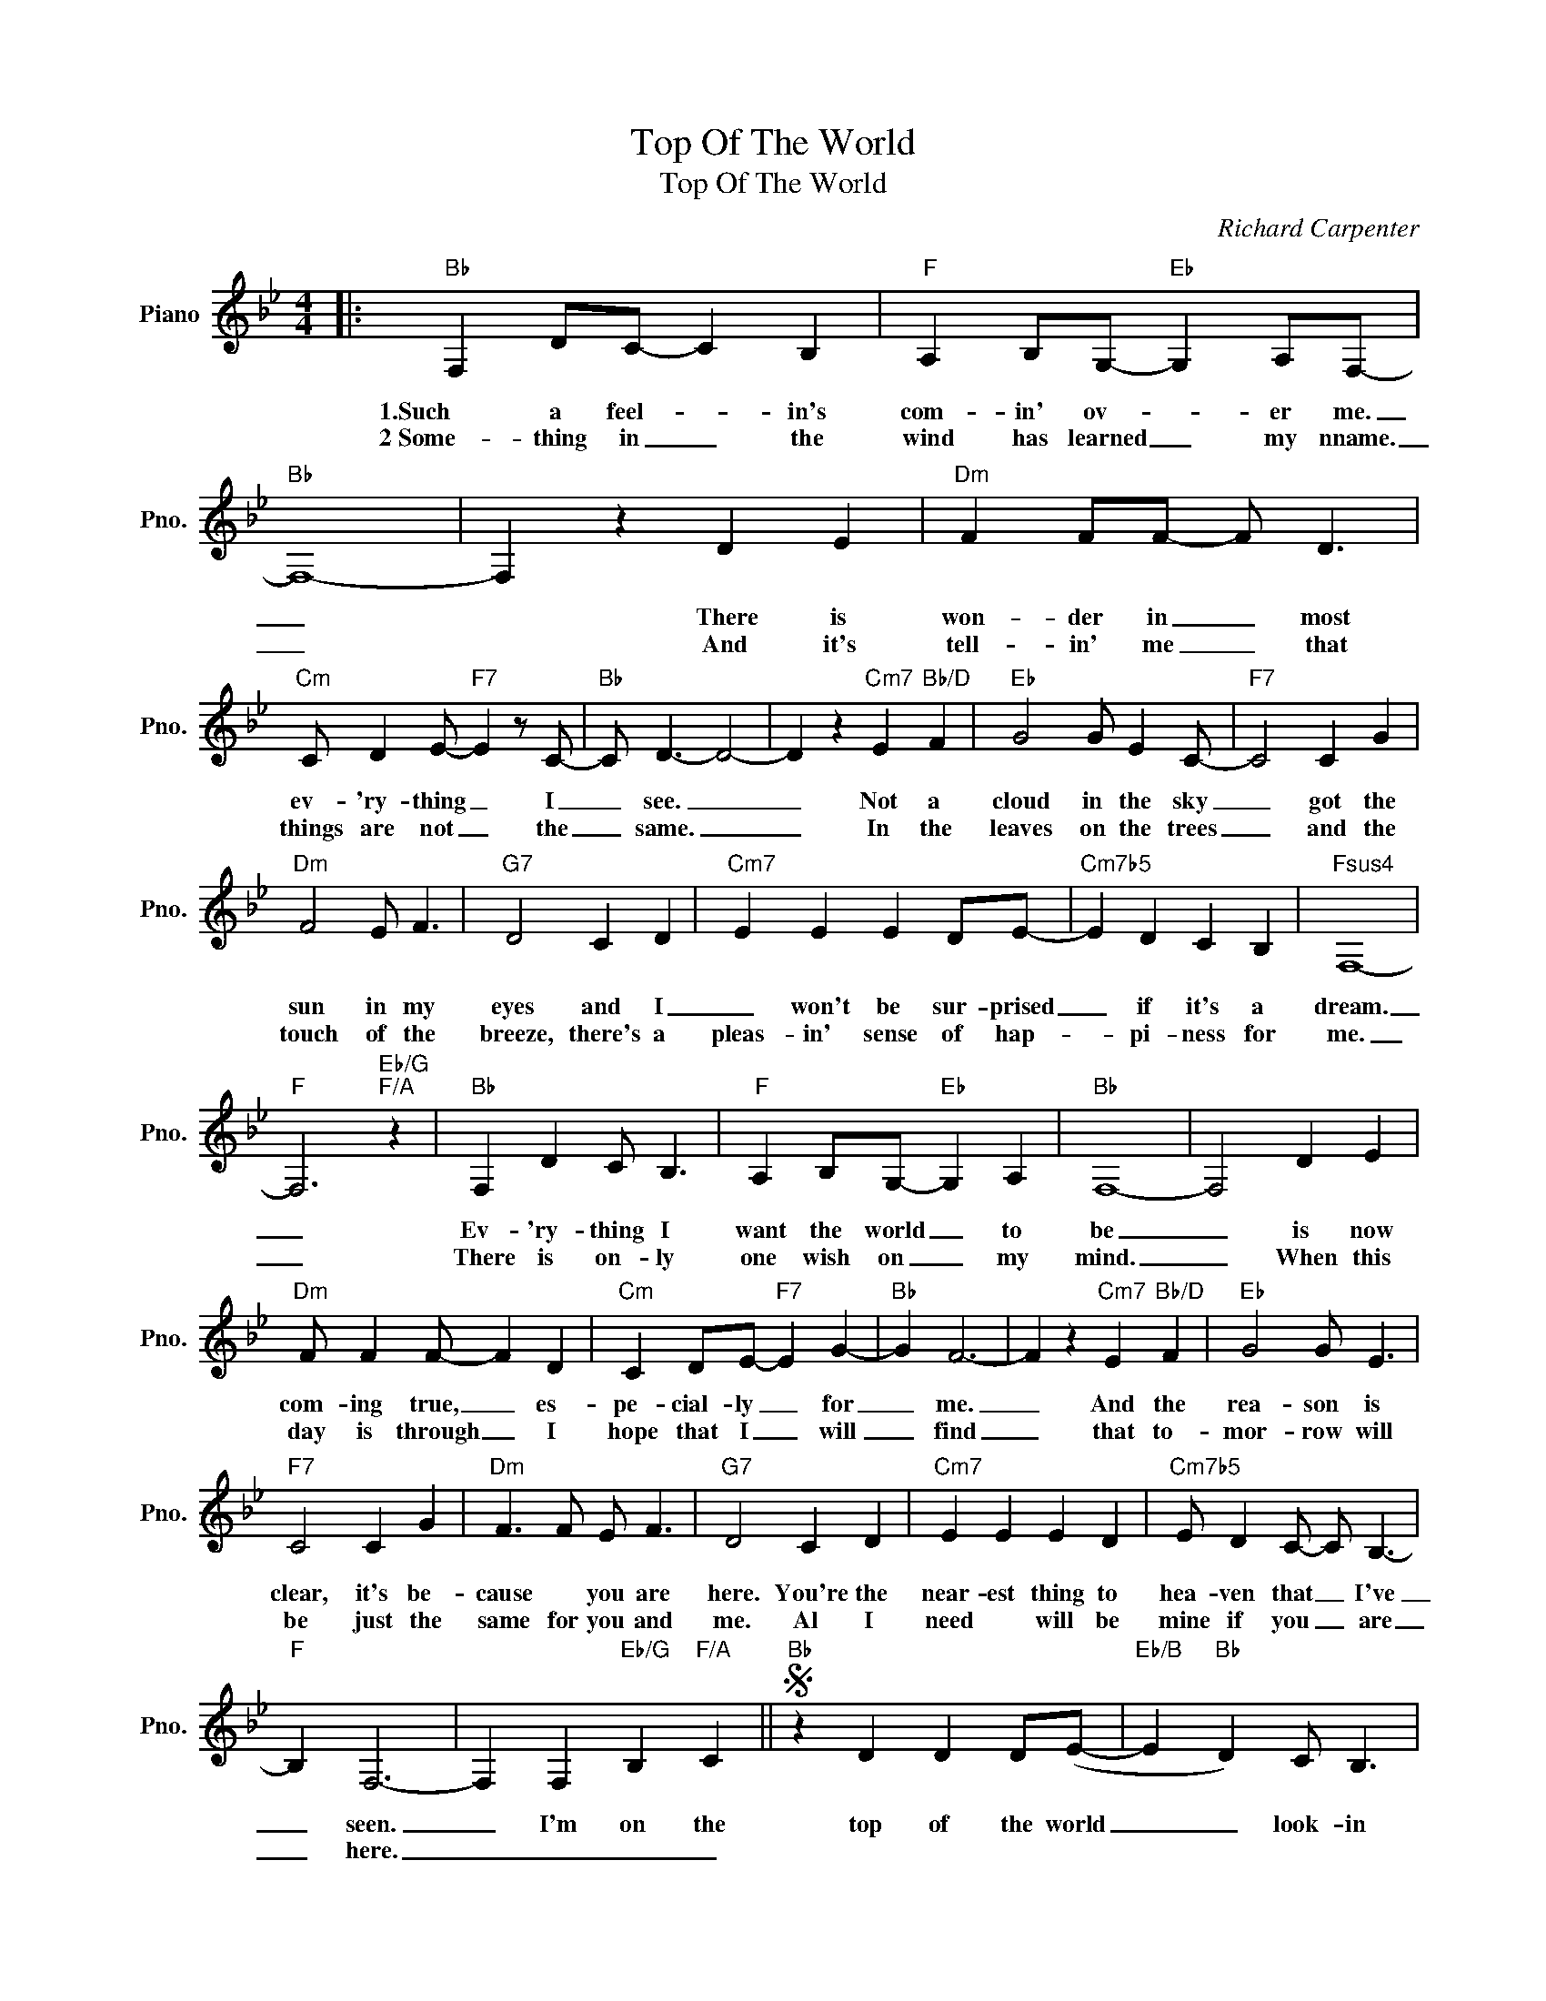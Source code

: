 X:1
T:Top Of The World
T:Top Of The World
C:Richard Carpenter
Z:All Rights Reserved
L:1/4
M:4/4
K:Bb
V:1 treble nm="Piano" snm="Pno."
%%MIDI program 0
V:1
|:"Bb" F, D/C/- C B, |"F" A, B,/G,/-"Eb" G, A,/F,/- |"Bb" F,4- | F, z D E |"Dm" F F/F/- F/ D3/2 | %5
w: |||||
w: 1.Such a feel- * in's|com- in' ov- * er me.|_|* There is|won- der in _ most|
w: 2~Some- thing in _ the|wind has learned _ my nname.|_|* And it's|tell- in' me _ that|
"Cm" C/ D E/-"F7" E z/ C/- |"Bb" C/ D3/2- D2- | D z"Cm7" E"Bb/D" F |"Eb" G2 G/ E C/- |"F7" C2 C G | %10
w: |||||
w: ev- 'ry- thing _ I|_ see. _|_ Not a|cloud in the sky|_ got the|
w: things are not _ the|_ same. _|_ In the|leaves on the trees|_ and the|
"Dm" F2 E/ F3/2 |"G7" D2 C D |"Cm7" E E E D/E/- |"Cm7b5" E D C B, |"Fsus4" F,4- | %15
w: |||||
w: sun in my|eyes and I|_ won't be sur- prised|_ if it's a|dream.|
w: touch of the|breeze, there's a|pleas- in' sense of hap-|* pi- ness for|me.|
"F" F,3"Eb/G""F/A" z |"Bb" F, D C/ B,3/2 |"F" A, B,/G,/-"Eb" G, A, |"Bb" F,4- | F,2 D E | %20
w: |||||
w: _|Ev- 'ry- thing I|want the world _ to|be|_ is now|
w: _|There is on- ly|one wish on _ my|mind.|_ When this|
"Dm" F/ F F/- F D |"Cm" C D/E/-"F7" E G- |"Bb" G F3- | F z"Cm7" E"Bb/D" F |"Eb" G2 G/ E3/2 | %25
w: |||||
w: com- ing true, _ es-|pe- cial- ly _ for|_ me.|_ And the|rea- son is|
w: day is through _ I|hope that I _ will|_ find|_ that to-|mor- row will|
"F7" C2 C G |"Dm" F3/2 F/ E/ F3/2 |"G7" D2 C D |"Cm7" E E E D |"Cm7b5" E/ D C/- C/ B,3/2- | %30
w: |||||
w: clear, it's be-|cause * you are|here. You're the|near- est thing to|hea- ven that _ I've|
w: be just the|same for you and|me. Al I|need * will be|mine if you _ are|
"F" B, F,3- | F, F,"Eb/G" B,"F/A" C ||S"Bb" z D D D/(E/- |"Eb/B" E"Bb" D) C/ B,3/2 | %34
w: ||||
w: _ seen.|_ I'm on the|top of the world|_ _ look- in|
w: _ here.|_ _ _ _|||
"Eb" z G G G/_A/- |"Ab/Eb" A"Eb" G F E |"Bb" D F F D/C/- |"Cm" C D/E/-"Cm/F" E G- |"Bb" G F3- | %39
w: |||||
w: down on cre- a-|* tion and the|on- ly ex- pla- na-|* tion I _ can|_ find|
w: |||||
 F z"Cm7" E"Bb/D" F |"Eb" G2 F/ G3/2 |"F" A2 G A |"Bb" B B B/ F G/- |"Eb" G z F E |"Bb" D F E D | %45
w: ||||||
w: _ is the|love that I've|found, ev- er|since you've been a- round.|_ Your love's|put me at the|
w: ||||||
"Cm" C2"F" B, A,/B,/- |1"Bb" B,4- || B, z z2 |"Bb" z2"Eb" z2 |"Bb" z2"Eb" z2 |"Bb" z2"Eb" z2 | %51
w: ||||||
w: top of the world.|_|||||
w: ||||||
"Bb" z"F" z"Eb/G" z"F/A" z :|2 B,4- || B, F, B, C!D.S.! ||3 B,4- || B, z z2 |] %56
w: |||||
w: ||* I'm on the|||
w: |||||

